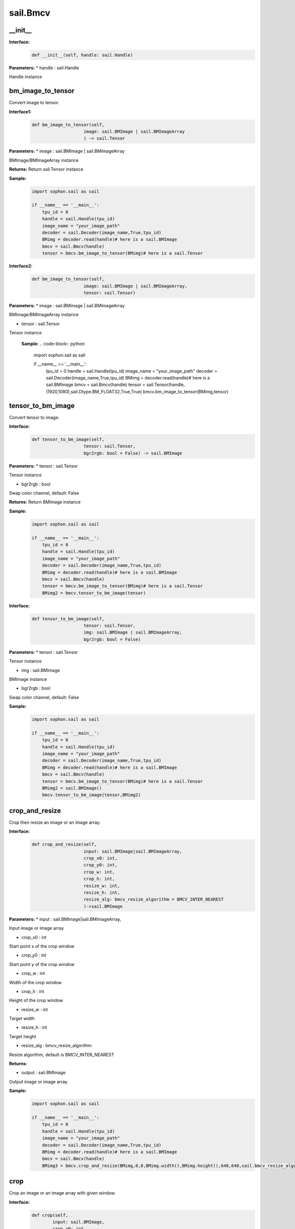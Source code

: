sail.Bmcv
_________

\_\_init\_\_
>>>>>>>>>>>>>>>>>>>>>>>>>>>>>

**Interface:**
    .. code-block:: python

        def __init__(self, handle: sail.Handle)
            
**Parameters:**
* handle : sail.Handle

Handle instance


bm_image_to_tensor
>>>>>>>>>>>>>>>>>>>>>>>>>>>>>

Convert image to tensor.

**Interface1:**
    .. code-block:: python

        def bm_image_to_tensor(self, 
                            image: sail.BMImage | sail.BMImageArray
                            ) -> sail.Tensor
            
**Parameters:**
* image : sail.BMImage | sail.BMImageArray

BMImage/BMImageArray instance

**Returns:**
Return sail.Tensor instance

**Sample:**
    .. code-block:: python

        import sophon.sail as sail

        if __name__ == '__main__':
            tpu_id = 0
            handle = sail.Handle(tpu_id)
            image_name = "your_image_path"
            decoder = sail.Decoder(image_name,True,tpu_id)
            BMimg = decoder.read(handle)# here is a sail.BMImage
            bmcv = sail.Bmcv(handle)
            tensor = bmcv.bm_image_to_tensor(BMimg)# here is a sail.Tensor  

**Interface2:**
    .. code-block:: python

        def bm_image_to_tensor(self, 
                            image: sail.BMImage | sail.BMImageArray, 
                            tensor: sail.Tensor)
            
**Parameters:**
* image : sail.BMImage | sail.BMImageArray
                
BMImage/BMImageArray instance

* tensor : sail.Tensor

Tensor instance

    **Sample:**
    .. code-block:: python

        import sophon.sail as sail

        if __name__ == '__main__':
            tpu_id = 0
            handle = sail.Handle(tpu_id)
            image_name = "your_image_path"
            decoder = sail.Decoder(image_name,True,tpu_id)
            BMimg = decoder.read(handle)# here is a sail.BMImage
            bmcv = sail.Bmcv(handle)
            tensor = sail.Tensor(handle,(1920,1080),sail.Dtype.BM_FLOAT32,True,True)
            bmcv.bm_image_to_tensor(BMimg,tensor)

tensor_to_bm_image
>>>>>>>>>>>>>>>>>>>>>>>>>>>>>

Convert tensor to image.

**Interface:**
    .. code-block:: python

        def tensor_to_bm_image(self, 
                            tensor: sail.Tensor, 
                            bgr2rgb: bool = False) -> sail.BMImage
            
**Parameters:**
* tensor : sail.Tensor

Tensor instance

* bgr2rgb : bool 
  
Swap color channel, default: False

**Returns:**
Return BMImage instance

**Sample:**
    .. code-block:: python

        import sophon.sail as sail

        if __name__ == '__main__':
            tpu_id = 0
            handle = sail.Handle(tpu_id)
            image_name = "your_image_path"
            decoder = sail.Decoder(image_name,True,tpu_id)
            BMimg = decoder.read(handle)# here is a sail.BMImage
            bmcv = sail.Bmcv(handle)
            tensor = bmcv.bm_image_to_tensor(BMimg)# here is a sail.Tensor
            BMimg2 = bmcv.tensor_to_bm_image(tensor)

**Interface:**
    .. code-block:: python

        def tensor_to_bm_image(self, 
                            tensor: sail.Tensor, 
                            img: sail.BMImage | sail.BMImageArray, 
                            bgr2rgb: bool = False)
            
**Parameters:**
* tensor : sail.Tensor

Tensor instance

* img : sail.BMImage

BMImage instance

* bgr2rgb : bool 
  
Swap color channel, default: False

**Sample:**
    .. code-block:: python

        import sophon.sail as sail

        if __name__ == '__main__':
            tpu_id = 0
            handle = sail.Handle(tpu_id)
            image_name = "your_image_path"
            decoder = sail.Decoder(image_name,True,tpu_id)
            BMimg = decoder.read(handle)# here is a sail.BMImage
            bmcv = sail.Bmcv(handle)
            tensor = bmcv.bm_image_to_tensor(BMimg)# here is a sail.Tensor
            BMimg2 = sail.BMImage()
            bmcv.tensor_to_bm_image(tensor,BMimg2)

crop_and_resize
>>>>>>>>>>>>>>>>>>>>>>

Crop then resize an image or an image array.

**Interface:**
    .. code-block:: python

        def crop_and_resize(self,
                            input: sail.BMImage|sail.BMImageArray, 
                            crop_x0: int, 
                            crop_y0: int, 
                            crop_w: int, 
                            crop_h: int, 
                            resize_w: int, 
                            resize_h: int, 
                            resize_alg: bmcv_resize_algorithm = BMCV_INTER_NEAREST
                            )->sail.BMImage
            
**Parameters:**
* input : sail.BMImage|sail.BMImageArray, 

Input image or image array

* crop_x0 : int

Start point x of the crop window

* crop_y0 : int

Start point y of the crop window

* crop_w : int

Width of the crop window

* crop_h : int

Height of the crop window

* resize_w : int

Target width

* resize_h : int

Target height

* resize_alg : bmcv_resize_algorithm

Resize algorithm, default is BMCV_INTER_NEAREST

**Returns:**

* output : sail.BMImage

Output image or image array

**Sample:**
    .. code-block:: python

        import sophon.sail as sail

        if __name__ == '__main__':
            tpu_id = 0
            handle = sail.Handle(tpu_id)
            image_name = "your_image_path"
            decoder = sail.Decoder(image_name,True,tpu_id)
            BMimg = decoder.read(handle)# here is a sail.BMImage
            bmcv = sail.Bmcv(handle)
            BMimg3 = bmcv.crop_and_resize(BMimg,0,0,BMimg.width(),BMimg.height(),640,640,sail.bmcv_resize_algorithm.BMCV_INTER_NEAREST)

crop
>>>>>>>>>
Crop an image or an image array with given window.

**Interface:**
    .. code-block:: python

        def crop(self, 
                input: sail.BMImage, 
                crop_x0: int, 
                crop_y0: int, 
                crop_w: int, 
                crop_h: int)-> sail.BMImage
            
**Parameters:**
* input : sail.BMImage 

Input image

* crop_x0 : int

Start point x of the crop window

* crop_y0 : int

Start point y of the crop window

* crop_w : int

Width of the crop window

* crop_h : int

Height of the crop window

**Returns:**

* output : sail.BMImage

Output image

**Sample:**
    .. code-block:: python

        import sophon.sail as sail

        if __name__ == '__main__':
            tpu_id = 0
            handle = sail.Handle(tpu_id)
            image_name = "your_image_path"
            decoder = sail.Decoder(image_name,True,tpu_id)
            BMimg = decoder.read(handle)# here is a sail.BMImage
            bmcv = sail.Bmcv(handle)
            crop_x0, crop_y0, crop_w, crop_h = 100, 100, 200, 200
            cropped_BMimg = bmcv.crop(BMimg, crop_x0, crop_y0, crop_w, crop_h)

**Interface:**
    .. code-block:: python

        def crop(self, input, crop_x0, crop_y0, crop_w, crop_h):
            
**Parameters:**
* input : sail.BMImageArray 

Input image array

* crop_x0 : int

Start point x of the crop window

* crop_y0 : int

Start point y of the crop window

* crop_w : int

Width of the crop window

* crop_h : int

Height of the crop window

**Returns:**

* output : sail.BMImageArray

Output image array

**Sample:**
    .. code-block:: python

        import sophon.sail as sail

        if __name__ == '__main__':
            tpu_id = 0
            handle = sail.Handle(tpu_id)
            image_name = "your_image_path"
            decoder = sail.Decoder(image_name,True,tpu_id)
            BMimg = decoder.read(handle)# here is a sail.BMImage
            bmcv = sail.Bmcv(handle)
            rects = [
                [0, 0, 40, 40],
                [40, 40, 80, 80],
                #...more
            ]
            cropped_images_list = bmcv.crop(BMimg, rects)

resize
>>>>>>>>>>>>>>>>>

Resize an image or an image array

**Interface:**
    .. code-block:: python

        def resize(self, 
                input: sail.BMImage | sail.BMImageArray, 
                resize_w: int, 
                resize_h: int, 
                resize_alg: bmcv_resize_algorithm = BMCV_INTER_NEAREST)-> sail.BMImage
            
**Parameters:**
* input : sail.BMImage | sail.BMImageArray

Input image or image array

* resize_w : int

Target width

* resize_h : int

Target height

* resize_alg : bmcv_resize_algorithm

Resize algorithm, default is BMCV_INTER_NEAREST

**Returns:**

* output : sail.BMImage | sail.BMImageArray

Output image or image array

**Sample:**
    .. code-block:: python

        import sophon.sail as sail

        if __name__ == '__main__':
            tpu_id = 0
            handle = sail.Handle(tpu_id)
            image_name = "your_image_path"
            decoder = sail.Decoder(image_name,True,tpu_id)
            BMimg = decoder.read(handle)# here is a sail.BMImage
            bmcv = sail.Bmcv(handle)
            BMimg_resize = bmcv.resize(BMimg,640,640,resize_alg=sail.bmcv_resize_algorithm.BMCV_INTER_NEAREST)

vpp_crop_and_resize
>>>>>>>>>>>>>>>>>>>>>>>>>>>>>

Crop then resize an image or an image array using vpp

**Interface:**
    .. code-block:: python

        def vpp_crop_and_resize(self, 
                                input: sail.BMImage | sail.BMImageArray, 
                                crop_x0: int, 
                                crop_y0: int, 
                                crop_w: int, 
                                crop_h: int, 
                                resize_w: int, 
                                resize_h: int,
                                resize_alg: bmcv_resize_algorithm = BMCV_INTER_NEAREST)-> sail.BMImage
            
**Parameters:**
* input : sail.BMImage | sail.BMImageArray

Input image or image array

* crop_x0 : int

Start point x of the crop window

* crop_y0 : int

Start point y of the crop window

* crop_w : int

Width of the crop window

* crop_h : int

Height of the crop window

* resize_w : int

Target width

* resize_h : int

Target height

* resize_alg : bmcv_resize_algorithm

Resize algorithm, default is BMCV_INTER_NEAREST

**Returns:**

* output : sail.BMImage | sail.BMImageArray

Output image or image array

**Sample:**
    .. code-block:: python

        import sophon.sail as sail

        if __name__ == '__main__':
            tpu_id = 0
            handle = sail.Handle(tpu_id)
            image_name = "your_image_path"
            decoder = sail.Decoder(image_name,True,tpu_id)
            BMimg = decoder.read(handle)# here is a sail.BMImage
            bmcv = sail.Bmcv(handle)
            crop_x0 = 100  
            crop_y0 = 100  
            crop_w = 200   
            crop_h = 200   
            resize_w = 300  
            resize_h = 300  
            
            resized_BMimg = bmcv.vpp_crop_and_resize(
                BMimg, 
                crop_x0, 
                crop_y0, 
                crop_w, 
                crop_h, 
                resize_w, 
                resize_h, 
                sail.bmcv_resize_algorithm.BMCV_INTER_NEAREST
            )

vpp_crop_and_resize_padding
>>>>>>>>>>>>>>>>>>>>>>>>>>>>>

Crop then resize an image or an image array using vpp.

**Interface:**
    .. code-block:: python

        def vpp_crop_and_resize_padding(self, 
                                        input: sail.BMImage | sail.BMImageArray, 
                                        crop_x0: int, 
                                        crop_y0: int, 
                                        crop_w: int, 
                                        crop_h: int, 
                                        resize_w: int, 
                                        resize_h: int, 
                                        padding: PaddingAtrr,
                                        resize_alg: bmcv_resize_algorithm = BMCV_INTER_NEAREST)-> sail.BMImage
            
**Parameters:**

* input : sail.BMImage | sail.BMImageArray

Input image or image array

* crop_x0 : int

Start point x of the crop window

* crop_y0 : int

Start point y of the crop window

* crop_w : int

Width of the crop window

* crop_h : int

Height of the crop window

* resize_w : int

Target width

* resize_h : int

Target height

* padding : PaddingAtrr

padding info

* resize_alg : bmcv_resize_algorithm

Resize algorithm, default is BMCV_INTER_NEAREST

**Returns:**
* output : sail.BMImage | sail.BMImageArray

Output image or image array

**Sample:**
    .. code-block:: python

        import sophon.sail as sail

        if __name__ == '__main__':
            tpu_id = 0
            handle = sail.Handle(tpu_id)
            image_name = "your_image_path"
            decoder = sail.Decoder(image_name,True,tpu_id)
            BMimg = decoder.read(handle)# here is a sail.BMImage
            bmcv = sail.Bmcv(handle)
            paddingatt = sail.PaddingAtrr()   
            paddingatt.set_stx(0)
            paddingatt.set_sty(0)
            paddingatt.set_w(640)
            paddingatt.set_h(640)
            paddingatt.set_r(114)
            paddingatt.set_g(114)
            paddingatt.set_b(114)
            BMimg4 = bmcv.vpp_crop_and_resize_padding(BMimg,0,0,BMimg.width(),BMimg.height(),640,640,paddingatt)



vpp_crop
>>>>>>>>>>>>>>>>>>>>>>>>>>>>>

Crop an image or an image array with given window using vpp.

**Interface:**
    .. code-block:: python

        def vpp_crop(self, 
                    input: sail.BMImage | sail.BMImageArray, 
                    crop_x0: int, 
                    crop_y0: int, 
                    crop_w: int, 
                    crop_h: int)-> sail.BMImage
            
**Parameters:**
* input : sail.BMImage | sail.BMImageArray

Input image or image array

* crop_x0 : int

Start point x of the crop window

* crop_y0 : int

Start point y of the crop window

* crop_w : int

Width of the crop window

* crop_h : int

Height of the crop window

**Returns:**
* output : sail.BMImage | sail.BMImageArray

Output image or image array

**Sample:**
    .. code-block:: python

        import sophon.sail as sail

        if __name__ == '__main__':
            tpu_id = 0
            handle = sail.Handle(tpu_id)
            image_name = "your_image_path"
            decoder = sail.Decoder(image_name,True,tpu_id)
            BMimg = decoder.read(handle)# here is a sail.BMImage
            bmcv = sail.Bmcv(handle)
            crop_x0 = 100  
            crop_y0 = 100  
            crop_w = 200   
            crop_h = 200 
            BMimg4 = bmcv.vpp_crop(BMimg,crop_x0,crop_y0,crop_w,crop_h)

vpp_resize
>>>>>>>>>>>>>>>>>

Resize an image or an image array with interpolation of INTER_NEAREST using vpp.

**Interface:**
    .. code-block:: python

        def vpp_resize(self, 
                    input: sail.BMImage | sail.BMImageArray, 
                    resize_w: int, 
                    resize_h: int,
                    resize_alg: bmcv_resize_algorithm = BMCV_INTER_NEAREST)-> sail.BMImage | sail.BMImageArray
            
**Parameters:**

* input : sail.BMImage | sail.BMImageArray

Input image or image array

* resize_w : int

Target width

* resize_h : int

Target height

* resize_alg : bmcv_resize_algorithm

Resize algorithm, default is BMCV_INTER_NEAREST

**Returns:**

* output : sail.BMImage | sail.BMImageArray

Output image or image array

**Sample:**
    .. code-block:: python

        import sophon.sail as sail

        if __name__ == '__main__':
            tpu_id = 0
            handle = sail.Handle(tpu_id)
            image_name = "your_image_path"
            decoder = sail.Decoder(image_name,True,tpu_id)
            BMimg = decoder.read(handle)# here is a sail.BMImage
            bmcv = sail.Bmcv(handle)
            BMimg_resize = bmcv.vpp_resize(BMimg,640,640,resize_alg=sail.bmcv_resize_algorithm.BMCV_INTER_NEAREST)


**Interface:**
    .. code-block:: python

        def vpp_resize(self, 
                        input: sail.BMImage | sail.BMImageArray, 
                        output: sail.BMImage | sail.BMImageArray, 
                        resize_w: int, 
                        resize_h: int,
                        resize_alg: bmcv_resize_algorithm = BMCV_INTER_NEAREST)
           
**Parameters:**

* input : sail.BMImage | sail.BMImageArray

Input image

* output : sail.BMImage | sail.BMImageArray

Output image

* resize_w : int

Target width

* resize_h : int

Target height

* resize_alg : bmcv_resize_algorithm

Resize algorithm, default is BMCV_INTER_NEAREST

**Sample:**
    .. code-block:: python

        import sophon.sail as sail

        if __name__ == '__main__':
            tpu_id = 0
            handle = sail.Handle(tpu_id)
            image_name = "your_image_path"
            decoder = sail.Decoder(image_name,True,tpu_id)
            BMimg = decoder.read(handle)# here is a sail.BMImage
            bmcv = sail.Bmcv(handle)
            BMimg_resize = sail.BMImage()
            bmcv.vpp_resize(BMimg,BMimg_resize,640,640,resize_alg=sail.bmcv_resize_algorithm.BMCV_INTER_NEAREST)

vpp_resize_padding
>>>>>>>>>>>>>>>>>>>>>>>>>>>>>

Resize an image or an image array with interpolation of INTER_NEAREST using vpp.

**Interface:**
    .. code-block:: python

        def vpp_resize_padding(self, 
                            input: sail.BMImage | sail.BMImageArray, 
                            resize_w: int, 
                            resize_h: int, 
                            padding: PaddingAtrr,
                            resize_alg: bmcv_resize_algorithm = BMCV_INTER_NEAREST)-> sail.BMImage | sail.BMImageArray
   
**Parameters:**

* input : sail.BMImage | sail.BMImageArray

Input image or image array

* resize_w : int

Target width

* resize_h : int

Target height

* padding : PaddingAtrr

padding info

* resize_alg : bmcv_resize_algorithm

Resize algorithm, default is BMCV_INTER_NEAREST

**Returns:**

* output : sail.BMImage | sail.BMImageArray

Output image or image array

**Sample:**
    .. code-block:: python

        import sophon.sail as sail

        if __name__ == '__main__':
            tpu_id = 0
            handle = sail.Handle(tpu_id)
            image_name = "your_image_path"
            decoder = sail.Decoder(image_name, True, tpu_id)
            BMimg = decoder.read(handle)  # here is a sail.BMImage
            bmcv = sail.Bmcv(handle)
            paddingatt = sail.PaddingAtrr()   
            paddingatt.set_stx(0)
            paddingatt.set_sty(0)
            paddingatt.set_w(640)
            paddingatt.set_h(640)
            paddingatt.set_r(114)
            paddingatt.set_g(114)
            paddingatt.set_b(114)
            BMimg4 = bmcv.vpp_resize_padding(BMimg,640,640,paddingatt)

warp
>>>>>>>>>>>>>>>>

Applies an affine transformation to an image or an image array.

**Interface:**
    .. code-block:: python

        def warp(self, 
                input: sail.BMImage | sail.BMImageArray, 
                matrix: 2d list,
                use_bilinear: int = 0,
                similar_to_opencv: bool = False)-> sail.BMImage | sail.BMImageArray
            
**Parameters:**

* input : sail.BMImage | sail.BMImageArray

Input image or image array

* matrix: 2d list

2x3 transformation matrix

* use_bilinear: int

Whether to use bilinear interpolation, default to 0 using nearest neighbor interpolation, 1 being bilinear interpolation

* similar_to_opencv: bool

Whether to use the interface aligning the affine transformation interface of OpenCV

**Returns:**

* output : sail.BMImage | sail.BMImageArray

Output image or image array

**Sample:**
    .. code-block:: python

        import sophon.sail as sail

        if __name__ == '__main__':
            tpu_id = 0
            handle = sail.Handle(tpu_id)
            image_name = "your_image_path"
            decoder = sail.Decoder(image_name,True,tpu_id)
            BMimg = decoder.read(handle)# here is a sail.BMImage
            bmcv = sail.Bmcv(handle)
            rotated_matrix = [[0.9996914396,-0.02484,0],[0.02484,0.9996914396,0]]
            BMimg6 = bmcv.warp(BMimg, rotated_matrix)

**Interface:**
    .. code-block:: python

        def warp(self, 
                input: sail.BMImage | sail.BMImageArray, 
                output: sail.BMImage | sail.BMImageArray, 
                matrix: 2d list,
                use_bilinear: int = 0,
                similar_to_opencv: bool = False)-> int
            
**Parameters:**

* input : sail.BMImage | sail.BMImageArray

Input image or image array

* output : sail.BMImage | sail.BMImageArray

Output image or image array

* matrix: 2d list

2x3 transformation matrix

* use_bilinear: int

Whether to use bilinear interpolation, default to 0 using nearest neighbor interpolation, 1 being bilinear interpolation

* similar_to_opencv: bool

Whether to use the interface aligning the affine transformation interface of OpenCV

**Returns:**

0 for success and others for failure

**Sample:**
    .. code-block:: python

        import sophon.sail as sail

        if __name__ == '__main__':
            tpu_id = 0
            handle = sail.Handle(tpu_id)
            image_name = "your_image_path"
            decoder = sail.Decoder(image_name,True,tpu_id)
            BMimg = decoder.read(handle)# here is a sail.BMImage
            bmcv = sail.Bmcv(handle)
            rotated_matrix = [[0.9996914396,-0.02484,0],[0.02484,0.9996914396,0]]
            output = sail.BMImage()
            ret = bmcv.warp(BMimg, output,rotated_matrix)

convert_to
>>>>>>>>>>>>>>

Applies a linear transformation to an image or an image array.

**Interface:**
    .. code-block:: python

        def convert_to(self, 
                        input: sail.BMImage | sail.BMImageArray, 
                        alpha_beta: tuple)-> sail.BMImage | sail.BMImageArray
            
**Parameters:**

* input : sail.BMImage | sail.BMImageArray
 
Input image or image array

* alpha_beta: tuple

(a0, b0), (a1, b1), (a2, b2) factors

**Returns:**

* output : sail.BMImage | sail.BMImageArray

Output image or image array

**Sample:**
    .. code-block:: python

        import sophon.sail as sail

        if __name__ == '__main__':
            tpu_id = 0
            handle = sail.Handle(tpu_id)
            image_name = "your_image_path"
            decoder = sail.Decoder(image_name,True,tpu_id)
            BMimg = decoder.read(handle)# here is a sail.BMImage
            bmcv = sail.Bmcv(handle)
            alpha_beta = (1.0/255,0),(1.0/255,0),(1.0/255,0)
            BMimg5 = bmcv.convert_to(BMimg, alpha_beta)

**Interface:**
    .. code-block:: python

        def convert_to(self, 
                        input: sail.BMImage | sail.BMImageArray, 
                        output: sail.BMImage | sail.BMImageArray, 
                        alpha_beta: tuple)
           
**Parameters:**

* input : sail.BMImage | sail.BMImageArray

Input image or image array

* output : sail.BMImage | sail.BMImageArray

Output image or image array

* alpha_beta: tuple

(a0, b0), (a1, b1), (a2, b2) factors

**Sample:**
    .. code-block:: python

        import sophon.sail as sail

        if __name__ == '__main__':
            tpu_id = 0
            handle = sail.Handle(tpu_id)
            image_name = "your_image_path"
            decoder = sail.Decoder(image_name,True,tpu_id)
            BMimg = decoder.read(handle)# here is a sail.BMImage
            bmcv = sail.Bmcv(handle)
            alpha_beta = (1.0/255,0),(1.0/255,0),(1.0/255,0)
            BMimg5 = sail.BMImage()
            bmcv.convert_to(BMimg, BMimg5,alpha_beta)

yuv2bgr
>>>>>>>>>>>>

Convert an image or an image array from YUV to BGR.

**Interface:**
    .. code-block:: python

        def yuv2bgr(self, input: sail.BMImage | sail.BMImageArray)-> sail.BMImage | sail.BMImageArray
            
**Parameters:**

* input : sail.BMImage | sail.BMImageArray

Input image or image array

**Returns:**

* output : sail.BMImage | sail.BMImageArray

Output image or image array

**Sample:**
    .. code-block:: python

        import sophon.sail as sail

        if __name__ == '__main__':
            tpu_id = 0
            handle = sail.Handle(tpu_id)
            image_name = "your_image_path"
            decoder = sail.Decoder(image_name,True,tpu_id)
            BMimg = decoder.read(handle)# here is a sail.BMImage
            bmcv = sail.Bmcv(handle)
            BMimg5 = bmcv.yuv2bgr(BMimg)

rectangle
>>>>>>>>>>>>>>>>>>

Draw a rectangle on input image.

**Interface:**
    .. code-block:: python

        def rectangle(self, 
                    image: sail.BMImage, 
                    x0: int, 
                    y0: int, 
                    w: int, 
                    h: int, 
                    color: tuple, 
                    thickness: int = 1)-> int
        
        def rectangle(self, 
                        image: sail.bm_image, 
                        x0: int, 
                        y0: int, 
                        w: int, 
                        h: int, 
                        color: tuple, 
                        thickness: int = 1)-> int
                    

**Parameters:**

* image : sail.BMImage | sail.bm_image

Input image

* x0 : int

Start point x of rectangle

* y0 : int

Start point y of rectangle

* w : int

Width of rectangle

* h : int

Height of rectangle

* color : tuple

Color of rectangle

* thickness : int

Thickness of rectangle, default: 1

**Returns:**

* process_status : int

0 for success and others for failure

**Sample:**
    .. code-block:: python

        import sophon.sail as sail

        if __name__ == '__main__':
            tpu_id = 0
            handle = sail.Handle(tpu_id)
            image_name = "your_image_path"
            decoder = sail.Decoder(image_name,True,tpu_id)
            BMimg = decoder.read(handle)# here is a sail.BMImage
            bmcv = sail.Bmcv(handle)
            ret = bmcv.rectangle(BMimg, 20, 20, 600, 600,(0,0,255),2)

fillRectangle
>>>>>>>>>>>>>>>>>>

Fill a rectangle on input image.

**Interface:**
    .. code-block:: python

        def fillRectangle(self, 
                    image: sail.BMImage, 
                    x0: int, 
                    y0: int, 
                    w: int, 
                    h: int, 
                    color: tuple)-> int

        def fillRectangle(self,    
                    image: sail.bm_image, 
                    x0: int, 
                    y0: int, 
                    w: int, 
                    h: int, 
                    color: tuple)-> int

            
**Parameters:**

* image : sail.BMImage | sail.bm_image

Input image

* x0 : int

Start point x of rectangle

* y0 : int

Start point y of rectangle

* w : int

Width of rectangle

* h : int

Height of rectangle

* color : tuple

Color of rectangle


**Returns:**

* process_status : int

0 for success and others for failure

**Sample:**
    .. code-block:: python

        import sophon.sail as sail

        if __name__ == '__main__':
            tpu_id = 0
            handle = sail.Handle(tpu_id)
            image_name = "your_image_path"
            decoder = sail.Decoder(image_name,True,tpu_id)
            BMimg = decoder.read(handle)# here is a sail.BMImage
            bmcv = sail.Bmcv(handle)
            ret = bmcv.fillRectangle(BMimg, 20, 20, 600, 600,(0,0,255))

imwrite
>>>>>>>>>>>>>>>>>

Save the image to the specified file.

**Interface:**
    .. code-block:: python

        def imwrite(self, file_name: str, image: sail.BMImage)-> int

        def imwrite(self, file_name: str, image: sail.bm_image)-> int
             
**Parameters:**

* file_name : str

Name of the file

* output : sail.BMImage | sail.bm_image

Image to be saved

**Returns:**

* process_status : int

0 for success and others for failure

**Sample:**
    .. code-block:: python

        import sophon.sail as sail

        if __name__ == '__main__':
            tpu_id = 0
            handle = sail.Handle(tpu_id)
            image_name = "your_image_path"
            decoder = sail.Decoder(image_name,True,tpu_id)
            BMimg = decoder.read(handle)# here is a sail.BMImage
            bmcv = sail.Bmcv(handle)
            bmcv.imwrite("{}_{}.jpg".format(BMimg.width(),BMimg.height()),BMimg)


imread
>>>>>>>>>>>>>>>>>

Read and decode one JPEG image file. This method only supports JPEG baseline file. 
The returned BMImage keeps YUV color space, and the pixel format depends on the sampling information in the file like YUV420. 

**Interface:**
    .. code-block:: python

        def imread(self, filename: str) -> BMImage
             
**Parameters:**

* filename : str

Name of file to be read.

**Returns:**

* output : sail.BMImage

The decoded image, whose pixel format is in YUV color space.

**Sample:**
    .. code-block:: python

        import sophon.sail as sail

        if __name__ == '__main__':
            tpu_id = 0
            handle = sail.Handle(tpu_id)
            bmcv = sail.Bmcv(handle)
            filename = "your_image_path"
            BMimg = bmcv.imread(filename)


get_handle
>>>>>>>>>>>>>>>>>>>>>>>>>>>>>

Get Handle instance.

**Interface:**
    .. code-block:: python

        def get_handle(self)-> sail.Handle

**Returns:**

* handle: sail.Handle

Handle instance

**Sample:**
    .. code-block:: python

        import sophon.sail as sail

        if __name__ == '__main__':
            tpu_id = 0
            handle = sail.Handle(tpu_id)
            image_name = "your_image_path"
            decoder = sail.Decoder(image_name,True,tpu_id)
            BMimg = decoder.read(handle)# here is a sail.BMImage
            bmcv = sail.Bmcv(handle)
            handle1 = bmcv.get_handle()

crop_and_resize_padding
>>>>>>>>>>>>>>>>>>>>>>>>>>>>>

Crop then resize an image.

**Interface:**
    .. code-block:: python

        def crop_and_resize_padding(self, 
                                    input: sail.BMImage, 
                                    crop_x0: int, 
                                    crop_y0: int, 
                                    crop_w: int, 
                                    crop_h: int, 
                                    resize_w: int, 
                                    resize_h: int, 
                                    padding: PaddingAtrr, 
                                    resize_alg: bmcv_resize_algorithm = BMCV_INTER_NEAREST
                                    )-> sail.BMImage

**Parameters:**

* input : sail.BMImage

Input image

* crop_x0 : int

Start point x of the crop window

* crop_y0 : int

Start point y of the crop window

* crop_w : int

Width of the crop window

* crop_h : int

Height of the crop window

* resize_w : int

Target width

* resize_h : int

Target height

* padding : PaddingAtrr

padding info

* resize_alg : bmcv_resize_algorithm

Resize algorithm, default is BMCV_INTER_NEAREST

**Returns:**

* output : sail.BMImage

Output image

**Sample:**
    .. code-block:: python

        import sophon.sail as sail

        if __name__ == '__main__':
            tpu_id = 0
            handle = sail.Handle(tpu_id)
            image_name = "your_image_path"
            decoder = sail.Decoder(image_name,True,tpu_id)
            BMimg = decoder.read(handle)# here is a sail.BMImage
            bmcv = sail.Bmcv(handle)
            crop_x0 = 100  
            crop_y0 = 100  
            crop_w = 200   
            crop_h = 200  
            resize_w = 300  
            resize_h = 300  

            paddingatt = sail.PaddingAtrr()   
            paddingatt.set_stx(0)
            paddingatt.set_sty(0)
            paddingatt.set_w(300)
            paddingatt.set_h(300)
            paddingatt.set_r(114)
            paddingatt.set_g(114)
            paddingatt.set_b(114)
            padded_BMimg = bmcv.crop_and_resize_padding(
                BMimg,
                crop_x0,
                crop_y0,
                crop_w,
                crop_h,
                resize_w,
                resize_h,
                paddingatt,
                sail.bmcv_resize_algorithm.BMCV_INTER_NEAREST
            )


convert_format
>>>>>>>>>>>>>>>>>>>>>>>>>>>>>
Convert input to output format or convert an image to BGR PLANAR format. 

**Interface:**
    .. code-block:: python

        def convert_format(self, input: sail.BMImage, output: sail.BMImage)

**Parameters:**

* input : sail.BMImage

BMimage instance

* output : sail.BMImage

output image

**Sample:**
    .. code-block:: python

        import sophon.sail as sail

        if __name__ == '__main__':
            tpu_id = 0
            handle = sail.Handle(tpu_id)
            image_name = "your_image_path"
            decoder = sail.Decoder(image_name,True,tpu_id)
            BMimg = decoder.read(handle)# here is a sail.BMImage
            bmcv = sail.Bmcv(handle)
            output = sail.BMImage()
            bmcv.convert_format(BMimg,output)

**Interface:**
    .. code-block:: python

        def convert_format(self, input: sail.BMImage)-> sail.BMImage

**Parameters:**

* input : sail.BMImage

BMimage instance

**Returns:**

* output : sail.BMImage

output image

**Sample:**
    .. code-block:: python

        import sophon.sail as sail

        if __name__ == '__main__':
            tpu_id = 0
            handle = sail.Handle(tpu_id)
            image_name = "your_image_path"
            decoder = sail.Decoder(image_name,True,tpu_id)
            BMimg = decoder.read(handle)# here is a sail.BMImage
            bmcv = sail.Bmcv(handle)
            output = bmcv.convert_format(BMimg,sail.FORMAT_BGR_PLANAR)

vpp_convert_format
>>>>>>>>>>>>>>>>>>>>>>>>>>>>>

Convert input to output format or convert an image to BGR PLANAR format using vpp. 

**Interface:**
    .. code-block:: python

        def vpp_convert_format(self, input: sail.BMImage, output: sail.BMImage)
            
**Parameters:**

* input : sail.BMImage

BMimage instance

* output : sail.BMImage

output image

**Sample:**
    .. code-block:: python

        import sophon.sail as sail

        if __name__ == '__main__':
            tpu_id = 0
            handle = sail.Handle(tpu_id)
            image_name = "your_image_path"
            decoder = sail.Decoder(image_name,True,tpu_id)
            BMimg = decoder.read(handle)# here is a sail.BMImage
            bmcv = sail.Bmcv(handle)
            output = sail.BMImage()
            bmcv.vpp_convert_format(BMimg,output)

**Interface:**
    .. code-block:: python

        def vpp_convert_format(self, input): 
            
**Parameters:**

* input : sail.BMImage

BMimage instance

**Returns:**

* output : sail.BMImage

output image

**Sample:**
    .. code-block:: python

        import sophon.sail as sail

        if __name__ == '__main__':
            tpu_id = 0
            handle = sail.Handle(tpu_id)
            image_name = "your_image_path"
            decoder = sail.Decoder(image_name,True,tpu_id)
            BMimg = decoder.read(handle)# here is a sail.BMImage
            bmcv = sail.Bmcv(handle)
            output = bmcv.vpp_convert_format(BMimg,sail.FORMAT_BGR_PLANAR)

putText
>>>>>>>>>>

Draws a text on the image

**Interface:**
    .. code-block:: python
        
        def putText(self, 
                    input: sail.BMImage, 
                    text: str, 
                    x: int, 
                    y: int, 
                    color: tuple, 
                    fontScale: float, 
                    thickness: int)-> int
        
        def putText(self, 
                    input: sail.bm_image, 
                    text: str, 
                    x: int, 
                    y: int, 
                    color: tuple, 
                    fontScale: float, 
                    thickness: int)-> int
            
**Parameters:**

* input : sail.BMImage

BMimage instance

* text: str

Text to write on an image.

* x: int

Start point x

* y: int

Start point y

* color : tuple

Color of text

* fontScale : float

Size of font

* thickness : int

Thickness of text

**Returns:**

* process_status : int

0 for success and others for failure

**Sample:**
    .. code-block:: python

        import sophon.sail as sail

        if __name__ == '__main__':
            tpu_id = 0
            handle = sail.Handle(tpu_id)
            image_name = "your_image_path"
            decoder = sail.Decoder(image_name,True,tpu_id)
            BMimg = decoder.read(handle)# here is a sail.BMImage
            bmcv = sail.Bmcv(handle)
            ret = bmcv.putText(BMimg, "snow person" , 20, 20, [0,0,255], 1.4, 2)


image_add_weighted
>>>>>>>>>>>>>>>>>>>>>>>>>>>>>

Calculates the weighted sum of two images

**Interface:**
    .. code-block:: python
        
        def image_add_weighted(self, 
                            input0: sail.BMImage, 
                            alpha: float, 
                            input1: float, 
                            beta: float, 
                            gamma: float, 
                            output: BMImage)

**Parameters:**

* input0 : sail.BMImage

BMimage instance.

* alpha : float

alpha instance.

* input1 : sail.BMImage

BMImage instance.

* beta: float

beta instance.

* gamma: float

gamma instance.

* output: BMImage

result BMImage, output = input1 * alpha + input2 * beta + gamma.

**Sample1:**
    .. code-block:: python

        import sophon.sail as sail

        if __name__ == '__main__':
            tpu_id = 0
            handle = sail.Handle(tpu_id)
            image_name1 = "your_image_path1"
            image_name2 = "your_image_path2"
            decoder1 = sail.Decoder(image_name1,True,tpu_id)
            decoder2 = sail.Decoder(image_name2,True,tpu_id)
            BMimg1 = decoder1.read(handle)# here is a sail.BMImage
            BMimg2 = decoder2.read(handle)# here is a sail.BMImage
            bmcv = sail.Bmcv(handle)
            bmg = sail.BMImage()
            bmcv.image_add_weighted(BMimg1,0.5,BMimg2,0.5,0.5,bmg)

**Interface:**
    .. code-block:: python

        def image_add_weighted(self, 
                                input0: sail.BMImage, 
                                alpha: float, 
                                input1: sail.BMImage, 
                                beta: float, 
                                gamma: float)-> BMImage

**Parameters:**

* input0 : sail.BMImage

BMimage instance.

* alpha : float

alpha instance.

* input1 : sail.BMImage

BMImage instance.

* beta: float

beta instance.

* gamma: float

gamma instance.

**Returns:**

* output: BMImage

result BMImage, output = input1 * alpha + input2 * beta + gamma.

**Sample2:**
    .. code-block:: python

        import sophon.sail as sail

        if __name__ == '__main__':
            tpu_id = 0
            handle = sail.Handle(tpu_id)
            image_name1 = "your_image_path1"
            image_name2 = "your_image_path2"
            decoder1 = sail.Decoder(image_name1,True,tpu_id)
            decoder2 = sail.Decoder(image_name2,True,tpu_id)
            BMimg1 = decoder1.read(handle)# here is a sail.BMImage
            BMimg2 = decoder2.read(handle)# here is a sail.BMImage
            bmcv = sail.Bmcv(handle)
            bmg = bmcv.image_add_weighted(BMimg1,0.5,BMimg2,0.5,0.5)

image_copy_to
>>>>>>>>>>>>>>>>>>>>>>>>>>>>>

Copy the input to the output.

**Interface:**
    .. code-block:: python

        def image_copy_to(self, 
                        input: BMImage|BMImageArray, 
                        output: BMImage|BMImageArray, 
                        start_x: int, 
                        start_y: int)

**Parameters:**

* input: BMImage|BMImageArray

Input image or image array.

* output: BMImage|BMImageArray

Output image or image array.

* start_x: int

Point start x.

* start_y: int

Point start y.

**Sample:**
    .. code-block:: python

        import sophon.sail as sail

        if __name__ == '__main__':
            tpu_id = 0
            handle = sail.Handle(tpu_id)
            image_name1 = "your_image_path1"
            image_name2 = "your_image_path2"
            decoder1 = sail.Decoder(image_name1,True,tpu_id)
            decoder2 = sail.Decoder(image_name2,True,tpu_id)
            BMimg1 = decoder1.read(handle)# here is a sail.BMImage
            BMimg2 = decoder2.read(handle)# here is a sail.BMImage
            bmcv = sail.Bmcv(handle)
            bmcv.image_copy_to(BMimg1,BMimg2,0,0)

image_copy_to_padding
>>>>>>>>>>>>>>>>>>>>>>>>>>>>>

Copy the input to the output width padding.

**Interface:**
    .. code-block:: python
    
        def image_copy_to_padding(self, 
                                input: BMImage|BMImageArray, 
                                output: BMImage|BMImageArray, 
                                padding_r: int, 
                                padding_g: int, 
                                padding_b: int, 
                                start_x: int, 
                                start_y: int)

**Parameters:**

* input: BMImage|BMImageArray

Input image or image array.

* output: BMImage|BMImageArray

Output image or image array.

* padding_r: int

r value for padding.

* padding_g: int

g value for padding.

* padding_b: int

b value for padding.

* start_x: int

point start x.

* start_y: int

point start y.

**Sample:**
    .. code-block:: python

        import sophon.sail as sail

        if __name__ == '__main__':
            tpu_id = 0
            handle = sail.Handle(tpu_id)
            image_name1 = "your_image_path1"
            image_name2 = "your_image_path2"
            decoder1 = sail.Decoder(image_name1,True,tpu_id)
            decoder2 = sail.Decoder(image_name2,True,tpu_id)
            BMimg1 = decoder1.read(handle)# here is a sail.BMImage
            BMimg2 = decoder2.read(handle)# here is a sail.BMImage
            bmcv = sail.Bmcv(handle)
            bmcv.image_copy_to_padding(BMimg1,BMimg2,128,128,128,0,0)

nms
>>>>>>>>
Do nms use tpu.

**Note:** For details about whether this operator in current SDK supports BM1688, check the page "BMCV API" in 《Multimedia User Guide》. 

**Interface:**
    .. code-block:: python

        def nms(self, 
                input: [float, float, float, float, float], 
                threshold: float)-> numpy.ndarray[Any, numpy.dtype[numpy.float32]]

**Parameters:**

* input: [float, float, float, float, float]

input proposal array, shape must be (self, n,5) n<56000, \
proposal:[left,top,right,bottom,score].

* threshold: float

nms threshold.

**Returns:**

return nms result, numpy.ndarray[Any, numpy.dtype[numpy.float32]]

**Sample:**
    .. code-block:: python

        import sophon.sail as sail

        if __name__ == '__main__':
            tpu_id = 0
            handle = sail.Handle(tpu_id)
            bmcv = sail.Bmcv(handle)
            input_boxes = np.array([
            [50, 50, 100, 100, 0.9],
            [60, 60, 110, 110, 0.85],
            [200, 200, 250, 250, 0.7],
            [130, 50, 180, 100, 0.8],
            [205, 205, 255, 255, 0.75]
            ])
            nms_threshold = 0.5
            selected_boxes  = bmcv.nms(input_boxes, nms_threshold)
            print(selected_boxes)
     
drawPoint
>>>>>>>>>>>>>

Draw Point on input image.

**Interface:**
    .. code-block:: python

        def drawPoint(self, 
                    image: BMImage, 
                    center: Tuple[int, int], 
                    color: Tuple[int, int, int], 
                    radius: int) -> int:

        def drawPoint(self, 
                    image: bm_image, 
                    center: Tuple[int, int], 
                    color: Tuple[int, int, int], 
                    radius: int) -> int:          

**Parameters:**

* image: BMImage | bm_image
  
Input image

* center: Tuple[int, int]

center of point, (point_x, point_y)

* color: Tuple[int, int, int], 

color of drawn, (b,g,r)

* radius: int

Radius of drawn

**Sample:**
    .. code-block:: python

        import sophon.sail as sail

        if __name__ == '__main__':
            tpu_id = 0
            handle = sail.Handle(tpu_id)
            image_name = "your_image_path"
            decoder = sail.Decoder(image_name,True,tpu_id)
            BMimg = decoder.read(handle)# here is a sail.BMImage
            bmcv = sail.Bmcv(handle)
            ret = bmcv.drawPoint(BMimg, (320, 320), (0,255,255),2)



warp_perspective
>>>>>>>>>>>>>>>>>>>>>

Applies a perspective transformation to an image.

**Interface:**
    .. code-block:: python

        def warp_perspective(input: BMImage, 
                            coordinate: [[int,int],[int,int],[int,int],[int,int]], 
                            output_width: int,  
                            output_height: int, 
                            format: bm_image_format_ext = FORMAT_BGR_PLANAR,  
                            dtype: bm_image_data_format_ext = DATA_TYPE_EXT_1N_BYTE, 
                            use_bilinear: int = 0 ) -> BMImage:
                  
**Parameters:**

* input: BMImage

Input image

coordinate: [[int,int],[int,int],[int,int],[int,int]]

* Original coordinate, like(left_top.x, left_top.y), (right_top.x, right_top.y), \
    (left_bottom.x, left_bottom.y), (right_bottom.x, right_bottom.y)

* output_width: int

Output width

* output_height: int

Output height

* format : bm_image_format_ext

Output image format, Only FORMAT_BGR_PLANAR,FORMAT_RGB_PLANAR 

* dtype: bm_image_data_format_ext

Output image dtype, Only DATA_TYPE_EXT_1N_BYTE,DATA_TYPE_EXT_4N_BYTE

* use_bilinear: int

Bilinear use flag.

**Returns:**

Output image
            
**Sample:**
    .. code-block:: python

        import sophon.sail as sail

        if __name__ == '__main__':
            tpu_id = 0
            handle = sail.Handle(tpu_id)
            image_name = "your_image_path"
            decoder = sail.Decoder(image_name,True,tpu_id)
            BMimg = decoder.read(handle)# here is a sail.BMImage
            bmcv = sail.Bmcv(handle)
            img = bmcv.warp_perspective(BMimg, ((100, 100), (540, 100), (100, 380), (540, 380)),640,640)

get_bm_data_type
>>>>>>>>>>>>>>>>>>>>

Convert bm_image_data_format_ext to bm_data_type_t

**Interface:**
    .. code-block:: python

        def get_bm_data_type((self, format: sail.ImgDtype) -> sail.Dtype

**Parameters:**

* format: sail.ImgDtype

The type that needs to be converted.

**Returns:**

* ret: sail.Dtype

The converted type.

**Sample:**
    .. code-block:: python

        import sophon.sail as sail

        if __name__ == '__main__':
            tpu_id = 0
            handle = sail.Handle(tpu_id)
            image_name = "your_image_path"
            decoder = sail.Decoder(image_name,True,tpu_id)
            BMimg = decoder.read(handle)# here is a sail.BMImage
            bmcv = sail.Bmcv(handle)
            type = bmcv.get_bm_data_type(sail.DATA_TYPE_EXT_FLOAT32)

get_bm_image_data_format
>>>>>>>>>>>>>>>>>>>>>>>>>>>

Convert bm_data_type_t to bm_image_data_format_ext

**Interface:**
    .. code-block:: python

        def get_bm_image_data_format(self, dtype: bm_data_type_t) -> bm_image_data_format_ext:

**Parameters:**

* dtype: sail.Dtype

The sail.Dtype that needs to be converted.

**Returns:**

* ret: sail.ImgDtype

The converted type.

**Sample:**
    .. code-block:: python

        import sophon.sail as sail

        if __name__ == '__main__':
            tpu_id = 0
            handle = sail.Handle(tpu_id)
            image_name = "your_image_path"
            decoder = sail.Decoder(image_name,True,tpu_id)
            BMimg = decoder.read(handle)# here is a sail.BMImage
            bmcv = sail.Bmcv(handle)
            type = bmcv.get_bm_image_data_format(sail.BM_FLOAT32)

imdecode
>>>>>>>>>>>>>>>>>>>>>>>>>>>>>

Load image from system memory

**Interface:**
    .. code-block:: python

        def imdecode(self, data_bytes: bytes) -> BMImage:

**Parameters:**

* data_bytes: bytes

image data bytes in system memory

**Returns:**

return decoded image

**Sample:**
    .. code-block:: python

        import sophon.sail as sail

        if __name__ == '__main__':
            tpu_id = 0
            handle = sail.Handle(tpu_id)
            image_name = "your_image_path"
            with open(image_name, 'rb') as image_file:
                image_data_bytes = image_file.read()
            bmcv = sail.Bmcv(handle)
            src_img = bmcv.imdecode(image_data_bytes)

imencode
>>>>>>>>>>>>>>>>>>>>>>>>>>>>>

Encode an BMimage and return the encoded data.

**Interface:**
    .. code-block:: python

        def imencode(self, ext: str, img: BMImage) -> numpy.ndarray:
          
**Parameters:**

* ext: str

Input parameter. Image encoding format, supported formats include ``".jpg"`` , ``".png"`` , etc.

* img: BMImage

Input parameter. Input BMImage, only FORMAT_BGR_PACKED, DATA_TYPE_EXT_1N_BYTE pictures are supported.

**Return:**

* ret: numpy.array

The data that is encoded and placed in system memory.

**Sample:**
    .. code-block:: python

        import sophon.sail as sail

        if __name__ == '__main__':
            tpu_id = 0
            handle = sail.Handle(tpu_id)
            image_name = "your_image_path"
            decoder = sail.Decoder(image_name,True,tpu_id)
            BMimg = decoder.read(handle)# here is a sail.BMImage
            bmcv = sail.Bmcv(handle)
            ret = bmcv.imencode(".jpg",BMimg)

fft
>>>>>>>>>>>>>>>>>>>>>>>>>>>>>

1d or 2d fft (only real part, or real part and imaginary part)

**Note:** For details about whether this operator in current SDK supports BM1688, check the page "BMCV API" in 《Multimedia User Guide》. 

**Interface:**
    .. code-block:: python

        def fft(self, forward: bool, input_real: Tensor)-> list[Tensor]:
            
**Parameters:**

* forward: bool

positive transfer

* input_real: Tensor

input tensor


**Returns:**

return list[Tensor], The real and imaginary part of output
 
**Interface:**
    .. code-block:: python

        def fft(self, 
                forward: bool, 
                input_real: Tensor, 
                input_imag: Tensor) -> list[Tensor]:
            
**Parameters:**

* forward: bool

positive transfer

* input_real: Tensor

input tensor real part

* input_imag: Tensor

input tensor imaginary part


Returns:

return list[Tensor], The real and imaginary part of output


mat_to_bm_image
>>>>>>>>>>>>>>>>>>>>>>>>>>>>>
transform opencv mat to sail BMImage.

**Interface:**
    .. code-block:: python

        def mat_to_bm_image(self, mat: numpy.ndarray[numpy.uint8]) -> BMImage: 

**Parameters:**

* mat : numpy

input opencv mat.

**Returns:**

* ret: sail.BMImage

return sail.BMImage.

**Sample:**
    .. code-block:: python

        import sophon.sail as sail

        if __name__ == '__main__':
            tpu_id = 0
            handle = sail.Handle(tpu_id)
            image_name = "your_image_path"
            bmcv = sail.Bmcv(handle)
            opencv_mat = cv2.imread(image_name)
            sail_bm_image = bmcv.mat_to_bm_image(opencv_mat)

**Interface:**
    .. code-block:: python

        def mat_to_bm_image(self, mat: numpy.ndarray[numpy.uint8], img: BMImage) -> int: 

**Parameters:**

* mat : numpy

input opencv mat.

* img : sail.BMImage

output sail.BMImage.

**Returns:**

* ret: int

returns 0 if success.

**Sample:**
    .. code-block:: python

        import sophon.sail as sail

        if __name__ == '__main__':
            tpu_id = 0
            handle = sail.Handle(tpu_id)
            image_name = "your_image_path"
            bmcv = sail.Bmcv(handle)
            opencv_mat = cv2.imread(image_name)
            BMimg2 = sail.BMImage()
            ret = bmcv.mat_to_bm_image(opencv_mat,BMimg2)
            
polylines
>>>>>>>>>>>>>>>>>>>>>>>>>>>>>

It can be realized to draw one or more line segments on an image, 
so that the function of drawing polygons can be realized, and the color and width of the line can be specified.


**Interface:**
    .. code-block:: python

        def polylines(self, image: BMImage, pts: list[list[tuple(int, int)]], isClosed: bool, color: tuple(int, int, int), thickness: int = 1, shift: int = 0) -> int:


**Parameters:**


* img : sail.BMImage

Input BMImage.

* pts : list[list[tuple(int, int)]]

The starting point and end point coordinates of the line segment, multiple coordinate points can be entered. The upper left corner of the image is the origin, 
extending to the right in the x direction and extending down in the y direction.

* isClosed : bool
  
Whether the graph is closed.

* color : tuple(int, int, int)

The color of the line is the value of the three RGB channels.

* thickness : int 

The width of the lines is recommended to be even for YUV format images.

* shift : int

Polygon scaling multiple. Default is not scaling. The scaling factor is(1/2)^shift。


**Returns:**

* ret: int

returns 0 if success.

**Sample:**
    .. code-block:: python

        import sophon.sail as sail

        if __name__ == '__main__':
            tpu_id = 0
            handle = sail.Handle(tpu_id)
            image_name = "your_image_path"
            decoder = sail.Decoder(image_name,True,tpu_id)
            BMimg1 = decoder.read(handle)# here is a sail.BMImage
            bmcv = sail.Bmcv(handle)
            bm = bmcv.vpp_convert_format(BMimg1,sail.FORMAT_YUV444P)
            ret = bmcv.polylines(bm,[[(10,20),(40,80)]],True,[128,128,128])

mosaic
>>>>>>>>>>>>>>>>>>>>>>>>>>>>>

This interface is used to print one or more mosaics on an image.

**Interface:**
    .. code-block:: python

        def mosaic(self, mosaic_num: int, img: BMImage, rects: list[list[int,int,int,int]], is_expand:int) -> int


**Parameters:**

* mosaic_num : int

Number of mosaics, length of list in rects.

* img : sail.BMImage

Input BMImage.

* rects : list[list[int,int,int,int]]

Multiple Mosaic positions, the parameters in each element in the list are 
[Mosaic at X-axis start point, Mosaic at Y-axis start point, Mosaic width, Mosaic height].

* is_expand : int
  
Whether to expand the column. 
A value of 0 means that the column is not expanded, 
and a value of 1 means that a macro block (8 pixels) is expanded around the original Mosaic.


**Returns:**

* ret: int

returns 0 if success.

**Sample:**

    .. code-block:: python

        import sophon.sail as sail

        if __name__ == '__main__':
            tpu_id = 0
            handle = sail.Handle(tpu_id)
            image_name = "your_image_path"
            decoder = sail.Decoder(image_name,True,tpu_id)
            BMimg1 = decoder.read(handle)# here is a sail.BMImage
            bmcv = sail.Bmcv(handle)
            ret = bmcv.mosaic(2, BMimg1, [[10,10,100,2000],[500,500,1000,100]], 1)

gaussian_blur
>>>>>>>>>>>>>>>>>>>>>>>>>>>>>

This interface is used for image Gaussian filtering.
**Note: The previous SDK does not support BM1684X. 
For details about whether the current SDK supports BM1684X, check the page "BMCV API" in《Multimedia User Guide》. ***

**Interface:**
    .. code-block:: python
        
        def gaussian_blur(self, input: BMImage, kw: int, kh : int, sigmaX : float, sigmaY : float = 0.0) -> BMImage: 


**Parameters:**

* input : sail.BMImage

Input BMImage.

* kw : int

The size of kernel in the width direction.

* kh : int
  
The size of kernel in the height direction.

* sigmaX : float

Gaussian kernel standard deviation in the X direction.

* sigmaY : float

Gaussian kernel standard deviation in the Y direction.Default is 0, 
which means that it is the same standard deviation as the Gaussian kernel in the X direction.

**Returns:**

* output : sail.BMImage

Returns a Gaussian filtered image.

**Sample:**
    .. code-block:: python

        import sophon.sail as sail
        if __name__ == '__main__':
            handle = sail.Handle(0)
            bmcv = sail.Bmcv(handle)


            bmimg = sail.BMImage()
            decoder = sail.Decoder("your_img.jpg",True,0)
            bmimg = decoder.read(handle)

            print(bmimg.format())
            output = bmcv.gaussian_blur(bmimg, 3, 3, 0.1)

            bmcv.imwrite("out.jpg",output)



transpose
>>>>>>>>>>>>>>>>>>>>>>>>>>>>>

The interface can realize the transposition of image width and height.

**Interface1:**
    .. code-block:: python

        def transpose(self, src: sail.BMImage) -> sail.BMImage:


**Parameters1:**

* src : sail.BMImage

Input BMImage.


**Returns2:**

* output: sail.BMImage:

output sail.BMImage.


**Interface2:**
    .. code-block:: python

        def transpose(self, src: sail.BMImage, dst: sail.BMImage) -> int:


**Parameters2:**

* src : sail.BMImage

Input BMImage.

* dst : sail.BMImage

output sail.BMImage.

**Returns2:**

* ret : int

returns 0 if success.


**Sample:**
    .. code-block:: python

        import sophon.sail as sail
        if __name__ == '__main__':
            
            handle = sail.Handle(0)
            bmcv = sail.Bmcv(handle)
            bmimg = sail.BMImage()
            decoder = sail.Decoder("your_img.jpg",True,0)
            bmimg = decoder.read(handle)
            img = bmcv.convert_format(bmimg,sail.Format.FORMAT_GRAY)
            print("readed")
            print(img.format())
            output = bmcv.transpose(img)

            bmcv.imwrite("out.jpg",output)



watermark_superpose
>>>>>>>>>>>>>>>>>>>>>>>>>>>>>

Implement adding multiple watermarks to images

**接口形式:**
    .. code-block:: python

        def watermark_superpose(self,
        image: sail.BMImage,
        water_name:string,
        bitmap_type: int,
        pitch: int,
        rects: list[list[int]],
        color: tuple
                )->int
    
**参数说明:**

* Image: save BMImage

Input image

* Watername: string

Watermark file path

* Bitmap_type: int

Input parameters. Watermark type, a value of 0 indicates that the watermark is an 8-bit data type (with transparency information), and a value of 1 indicates that the watermark is a 1-bit data type (without transparency information).

* Pitch: int

Input parameters. The number of bytes per line in a watermark file can be understood as the width of the watermark.

* Rects: list

Input parameters. Watermark position, including the starting point and width/height of each watermark.

* Color: tuple

Input parameters. The color of the watermark.

**Return value description:**

* Ret: int

Whether the return was successful

**Sample:**
    .. code-block:: python

        import sophon.sail as sail

        if __name__ == '__main__':
            tpu_id = 0
            handle = sail.Handle(tpu_id)
            image_name = "your_image_path1"
            decoder = sail.Decoder(image_name,True,tpu_id)
            BMimg1 = decoder.read(handle)# here is a sail.BMImage
            bmcv = sail.Bmcv(handle)
            bmg = sail.BMImage()
            water_name = 'your_watermark_path'
            ret = bmcv.watermark_superpose(BMimg1,water_name,0,117,[[0,0,117,79],[0,90,117,79]],[128,128,128])
            bmcv.imwrite("aafaa.jpg",BMimg1)

Sobel
>>>>>>>>>>>>>>>>>>>>>>>>>>>>>

Soble operator for edge detection.

**Note:** For details about whether this operator in current SDK supports BM1684X/BM1688, check the page "BMCV API" in 《Multimedia User Guide》. 

**Interface1:**
    .. code-block:: python

        def Sobel(self, input: BMImage, output: BMImage, dx: int, dy: int, ksize: int = 3, scale: float = 1, delta: float = 0) -> int:

**Parameters1:**

* input

Input BMImage 

* output

Output BMImage

* dx

Order of the derivative x.

* dy

Order of the derivative y

* ksize

ize of the extended Sobel kernel; it must be -1, 1, 3, 5, or 7. -1 means 3x3 Scharr filter will be used.

* scale

Optional scale factor for the computed derivative values; by default, no scaling is applied

* delta

Optional delta value that is added to the results prior to storing them in dst.

**Returns1:**

* ret: int

returns 0 if success.

**Interface2:**
    .. code-block:: python

        def Sobel(self, input: BMImage, dx: int, dy: int, ksize: int = 3, scale: float = 1, delta: float = 0) -> BMImage:

**Parameters2:**

* input

Input BMImage 

* dx

Order of the derivative x.

* dy

Order of the derivative y

* ksize

ize of the extended Sobel kernel; it must be -1, 1, 3, 5, or 7. -1 means 3x3 Scharr filter will be used.

* scale

Optional scale factor for the computed derivative values; by default, no scaling is applied

* delta

Optional delta value that is added to the results prior to storing them in dst.

**Returns2:**

* output: BMImage

returns porcessed BMImage.

**Sample:**
    .. code-block:: python

        import sophon.sail as sail
        if __name__ == '__main__':
            handle = sail.Handle(0)
            bmcv = sail.Bmcv(handle)

            bmimg = sail.BMImage()
            decoder = sail.Decoder("your_img.jpg",True,1)
            bmimg = decoder.read(handle)
            
            print(bmimg.format())
            output = bmcv.Sobel(bmimg, 1, 1)

            bmcv.imwrite("out.jpg",output)



drawLines
>>>>>>>>>>>>>>>>>>>>>>>>>>>>>

Draws multiple lines on a given image.

**Note:** For details about whether this operator in current SDK supports BM1684X, check the page "BMCV API" in 《Multimedia User Guide》. 

**Interface1:**
    .. code-block:: python

        def drawLines(self, image: BMImage, start_points: list[tuple[int, int]], end_points: list[tuple[int, int]], line_num: int, color: tuple[int, int, int], thickness: int) -> int:


**Parameters:**

* image : sail.BMImage

Input image.

* start_points : list[tuple[int, int]]

A list of starting point coordinates for the line segments, with the top-left corner of the image as the origin, extending to the right for the x-direction and down for the y-direction.

* end_points : list[tuple[int, int]]

A List of ending point coordinates for the lines, which must have the same length as the list of starting points.

* line_num : int

The number of line segments, which must be the same as the length of the starting and ending points lists.

* color : tuple[int, int, int]

The color of the line segments, in RGB format.

* thickness : int 

The thickness of the line segments.

**Returns:**

* ret: int

Returns 0 upon success.

**Sample:**
    .. code-block:: python

        import sophon.sail as sail

        if __name__ == '__main__':
            tpu_id = 0
            handle = sail.Handle(tpu_id)
            image_name = "your_image_path"
            decoder = sail.Decoder(image_name,True,tpu_id)
            BMimg1 = decoder.read(handle)# here is a sail.BMImage
            bmcv = sail.Bmcv(handle)
            start_points = [(10, 10), (30, 30)]  
            end_points = [(20, 20), (40, 40)]    
            line_num = 2
            color = (255, 0, 0)  
            thickness = 2  
            bm = bmcv.vpp_convert_format(BMimg1,sail.FORMAT_YUV444P)
            ret = bmcv.drawLines(bm, start_points, end_points, line_num,color, thickness)
